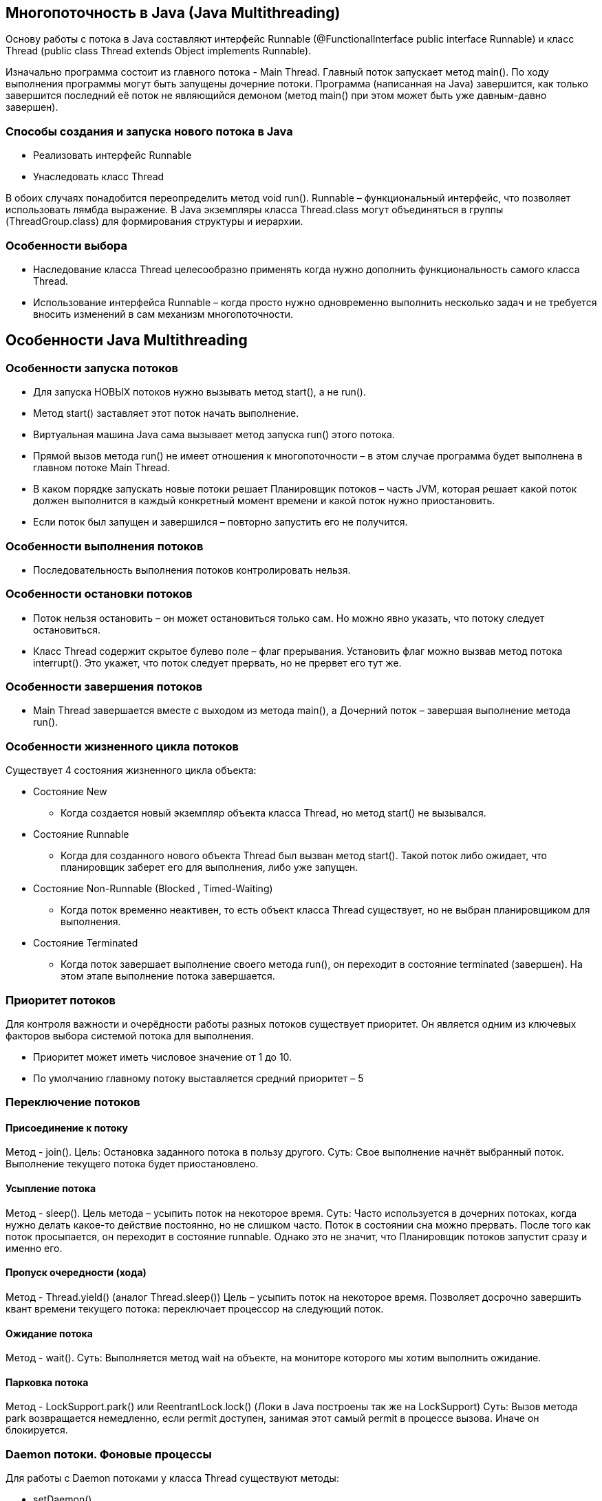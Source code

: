 == Многопоточность в Java (Java Multithreading)
Основу работы с потока в Java составляют интерфейс Runnable (@FunctionalInterface public interface Runnable) и класс Thread (public class Thread extends Object implements Runnable).

Изначально программа состоит из главного потока - Main Thread. Главный поток запускает метод main().
По ходу выполнения программы могут быть запущены дочерние потоки.
Программа (написанная на Java) завершится, как только завершится последний её поток не являющийся демоном (метод main() при этом может быть уже давным-давно завершен).

=== Способы создания и запуска нового потока в Java
* Реализовать интерфейс Runnable
* Унаследовать класс Thread

В обоих случаях понадобится переопределить метод void run().
Runnable – функциональный интерфейс, что позволяет использовать лямбда выражение.
В Java экземпляры класса Thread.class могут объединяться в группы (ThreadGroup.class) для формирования структуры и иерархии.

=== Особенности выбора
* Наследование класса Thread целесообразно применять когда нужно дополнить функциональность самого класса Thread.
* Использование интерфейса Runnable – когда просто нужно одновременно выполнить несколько задач и не требуется вносить изменений в сам механизм многопоточности.

== Особенности Java Multithreading
=== Особенности запуска потоков
* Для запуска НОВЫХ потоков нужно вызывать метод start(), а не run().
* Метод start() заставляет этот поток начать выполнение.
* Виртуальная машина Java сама вызывает метод запуска run() этого потока.
* Прямой вызов метода run() не имеет отношения к многопоточности – в этом случае программа будет выполнена в главном потоке Main Thread.
* В каком порядке запускать новые потоки решает Планировщик потоков – часть JVM, которая решает какой поток должен выполнится в каждый конкретный момент времени и какой поток нужно приостановить.
* Если поток был запущен и завершился – повторно запустить его не получится.

=== Особенности выполнения потоков
* Последовательность выполнения потоков контролировать нельзя.

=== Особенности остановки потоков
* Поток нельзя остановить – он может остановиться только сам. Но можно явно указать, что потоку следует остановиться.
* Класс Thread содержит скрытое булево поле – флаг прерывания. Установить флаг можно вызвав метод потока interrupt(). Это укажет, что поток следует прервать, но не прервет его тут же.

=== Особенности завершения потоков
* Main Thread завершается вместе с выходом из метода main(), а Дочерний поток – завершая выполнение метода run().


=== Особенности жизненного цикла потоков
Существует 4 состояния жизненного цикла объекта:

* Состояние New
** Когда создается новый экземпляр объекта класса Thread, но метод start() не вызывался.
* Состояние Runnable
** Когда для созданного нового объекта Thread был вызван метод start(). Такой поток либо ожидает, что планировщик заберет его для выполнения, либо уже запущен.
* Состояние Non-Runnable (Blocked , Timed-Waiting)
** Когда поток временно неактивен, то есть объект класса Thread существует, но не выбран планировщиком для выполнения.
* Состояние Terminated
** Когда поток завершает выполнение своего метода run(), он переходит в состояние terminated (завершен). На этом этапе выполнение потока завершается.


=== Приоритет потоков
Для контроля важности и очерёдности работы разных потоков существует приоритет. Он является одним из ключевых факторов выбора системой потока для выполнения.

* Приоритет может иметь числовое значение от 1 до 10.
* По умолчанию главному потоку выставляется средний приоритет – 5

=== Переключение потоков
==== Присоединение к потоку
Метод - join().
Цель: Остановка заданного потока в пользу другого.
Суть: Свое выполнение начнёт выбранный поток. Выполнение текущего потока будет приостановлено.

==== Усыпление потока
Метод - sleep().
Цель метода – усыпить поток на некоторое время.
Суть: Часто используется в дочерних потоках, когда нужно делать какое-то действие постоянно, но не слишком часто. Поток в состоянии сна можно прервать.
После того как поток просыпается, он переходит в состояние runnable. Однако это не значит, что Планировщик потоков запустит сразу и именно его.

==== Пропуск очередности (хода)
Метод - Thread.yield() (аналог Thread.sleep())
Цель – усыпить поток на некоторое время.
Позволяет досрочно завершить квант времени текущего потока: переключает процессор на следующий поток.

==== Ожидание потока
Метод - wait().
Суть: Выполняется метод wait на объекте, на мониторе которого мы хотим выполнить ожидание.

==== Парковка потока
Метод - LockSupport.park() или ReentrantLock.lock() (Локи в Java построены так же на LockSupport)
Суть: Вызов метода park возвращается немедленно, если permit доступен, занимая этот самый permit в процессе вызова. Иначе он блокируется.


=== Daemon потоки. Фоновые процессы
Для работы с Daemon потоками у класса Thread существуют методы:

* setDaemon()
* isDaemon()

JVM прекращает работу, как только все не Daemon потоки завершаются.

=== Использование памяти
* Чем больше потоков создается – тем больше памяти используется.
* Во многих системах может быть ограничение на количество потоков.
* Даже если такого ограничения нет, в любом случае имеется естественное ограничение в виде максимальной скорости процессора.
* Для каждого потока создается свой собственный стек в памяти. Туда помещаются все локальные переменные и ряд других данных, связанных с выполнением потока.

=== Синхронизация потоков в Java (Synchronized)
Механизм синхронизации обеспечивает последовательный доступ к ресурсам. Выполнение программы не будет продолжено, пока заблокированный ресурс не освободится.
Для блокировки ресурса используется ключевое слово synchronized. Синхронизированным может быть как отдельный метод, так и блок кода.

[source, java]
----
public class Test {
    public synchronized void test() {}
}
----

* final поля класса инициализируются в его конструкторе – соответственно значение final полей будет видно всем потокам без синхронизации.
* static метод – в этом случае синхронизация будет осуществляться по классу, где этот метод объявлен.
* Если у объекта один синхронизированный метод статический, а другой синхронизированный метод не статический – они могут одновременно выполняться т.к. монитор (блокировка) для первого – класс, а для второго – объект. (!)
* Недостатком использования synchronized является вынужденное ожидание другими потоками освобождения нужного объекта или метода - bottle neck (узкое место).

=== Семафоры (Monitor. Mutex. Semaphore)
==== Семафор (Semaphore)
Определение: Семафор — это средство синхронизации доступа к ресурсу для ограничения количество потоков, которые могут войти в заданный участок кода.
Свойство: Семафор использует СЧЁТЧИК потоков, который указывает, сколько потоков ОДНОВРЕМЕННО могут получать доступ к общему ресурсу.

==== Мьютекс (Mutex)
Определение: Мьютекс — поле для синхронизации потоков. Есть у каждого объекта в Java.
Свойство: Это простейший Семафор, который может находиться в одном из двух состояний: true или false.

==== Монитор (Monitor)
Определение: Монитор — это дополнительная надстройка над Мьютексом.
Свойство: Блокирует объект именно монитор.

==== Принципы работы
* Когда один поток заходит внутрь synchronized блока кода, JVM тут же блокирует Mьютекс синхронизированного объекта.
* Больше ни один поток не сможет зайти в этот блок, пока текущий поток его не покинет.
* Как только первый поток выйдет из блока synchronized, Mьютекс автоматически разблокируется и будет свободен для захвата следующим потоком.
* Когда Mьютекс занят – новый поток будет ждать, пока он не освободится.


=== Модификатор volatile
==== Предпосылки возникновения
При взаимодействии с переменной каждый поток хранит ее значение в своем стеке.
Может возникнуть ситуация, что один поток изменит значение общей переменной, а второй поток будет продолжать работать с ее старым значением из своего кэша.
Также, в отличие от других примитивных типов данных, операции чтения и записи long и double не являются атомарными из-за их большого размера (64 бита).
Эти две проблемы решает модификатор volatile.
Ключевое слово volatile применимо к переменным. volatile в Java гарантирует, что значение переменной volatile всегда будет считываться из основной памяти, а не из локального кэша Thread.

==== Принцип работы
Операции чтения и записи volatile переменной являются атомарными.
Переменная не будет помещаться в кэш: результат записи значения в volatile переменную одним потоком будет виден всем другим потокам, которые используют эту переменную для чтения.

[source, java]
----
public class Example {
    public volatile long x;
    public volatile double y;
}
----


===  Интерфейс Callable
Назначение: Получение результата работы потока (начиная с Java 5).

* Callable очень похож на интерфейс Runnable, НО в отличие от Runnable объявляет метод call(), который возвращает результат работы потока.
* Использует дженерики для указания типа возвращаемого объекта.
* Кроме того метод call() бросает Exception.

Отличия:
* Runnable изначально был разработан для длительного параллельного выполнения.
* Callable предназначен для одноразовых задач, которые возвращают один результат.

=== Интерфейс Future
Назначение: Описывание API для работы с задачами, результат которых мы планируем получить в будущем: методы получения результата, методы проверки статуса.

Для Future нас интересует его реализация java.util.concurrent.FutureTask. То есть это Task, который будет выполнен во Future.
Чем эта реализация ещё интересна, так это тем, что она реализует и Runnable. Можно считать это своего рода адаптером старой модели работы с задачами в потоках и новой модели (новой в том смысле, что она появилась в java 1.5).

TIP: Во время получения результат методом get() выполнение становится синхронным - использование механизма LockSupport (park).

=== Класс CompletableFuture
Назначение: Класс CompletableFuture - новый класс из Java 8 для асинхронной работы.

* Дает возможность комбинировать шаги обработки результата, соединяя их в цепочку.
* Как и Future, использует дженерики для указания типа возвращаемого объекта.
* Если значение возвращать не нужно, а нужно только провести промежуточную операцию над результатом – существуют методы thenRun() и thenAccept()


=== Concurrency. Неблокирующая синхронизация
==== Предпосылки возникновения
Когда обрабатывают крупный массив данных на многоядерном процессоре, обычные структуры данных можно оградить мьютексом только целиком, и если потоки постоянно к ним обращаются, работа становится почти что последовательной.
Неблокирующие алгоритмы гарантируют, что такие остановки одного из потоков не приведут к простою остальных.

==== Назначение
Неблокирующая синхронизация позволяет полностью избавиться от взаимных блокировок. Разделение доступа между потоками идёт за счёт атомарных операций и разработанных под конкретную задачу механизмов блокировки.

Пакет java.util.concurrent включает в себя несколько небольших стандартизированных расширяемых фреймворков, а также некоторые классы, которые обеспечивают полезную функциональность и в остальном утомительны или сложны в реализации.
Классы и интерфейсы пакета java.util.concurrent объединены в несколько групп по функциональному признаку:


* Collections – набор более эффективно работающих в многопоточной среде коллекций нежели стандартные универсальные коллекции из java.util пакета
* Synchronizers – объекты синхронизации, позволяющие управлять и/или ограничивать работу нескольких потоков.
* Atomic – набор атомарных классов, позволяющих использовать принцип действия механизма оптимистической блокировки для выполнения атомарных операций.
* Queues – объекты создания блокирующих и неблокирующих очередей с поддержкой многопоточности.
* Locks – механизмы синхронизации потоков, альтернативы базовым synchronized, wait, notify, notifyAll
* Executors – механизмы создания пулов потоков и планирования работы асинхронных задач

=== Атомарные классы. Atomic
TIP: Операция называется атомарной, когда ее можно безопасно выполнить при параллельных вычислениях в нескольких потоках, не используя при этом блокировок.

Атомарные классы работают по принципу ОПТИМИСТИЧЕСКОГО ПОДХОДА

==== Пессимистический подход
Суть в том, что разрешается ТОЛЬКО ОДНОМУ потоку выполнять определённый код, связанный с изменением значения некоторой общей переменной.
Так работает БЛОКИРОВКА.

==== Оптимистический подход
Суть в том, что если поток обнаруживает, что значение переменной изменилось другим потоком, то он повторяет операцию снова, но уже с новым значением переменной.
В этом случае блокировки НЕ ПРОИСХОДИТ.
Так работают Атомарные классы.

==== Принципы работы
* Атомарная операция либо выполняется целиком, либо не выполняется вовсе.
* Атомарные классы ГАРАНТИРУЕТ, что определенные операции будут выполняться ПОТОКОБЕЗОПАСНО  (например операции инкремента и декремента, обновления и добавления значения (add)).
* Когда требуется примитивный тип, выполняющий операции инкремента и декремента, гораздо проще выбрать его среди атомарных классов в пакете java.util.concurrent.atomic, чем писать synchronized блок самому.
* Внутри атомарные классы используют сравнение с обменом – атомарную инструкцию, которая работает гораздо быстрее, чем синхронизация с помощью блокировок. Поэтому, если просто нужно изменять одну переменную с помощью нескольких потоков, лучше выбирать атомарные классы.
* Сравнение с обменом  – атомарная инструкция, сравнивающая значение в памяти с одним из аргументов, и в случае успеха записывающая второй аргумент в память.

== Особенности и проблемы
=== @Deprecated метод Thread.stop()
Метод для прерывания потока объявили Deprecated, так как при вызове данного метода поток просто "убивался", что было очень непредсказуемо и влекло за собой проблемы. Разработчик не могу знать, когда поток будет остановлен.
Поэтому решили не убивать поток, а уведомлять планировщик о том, что потоку следует прерваться, когда и как - решит механизм внутри ОС.